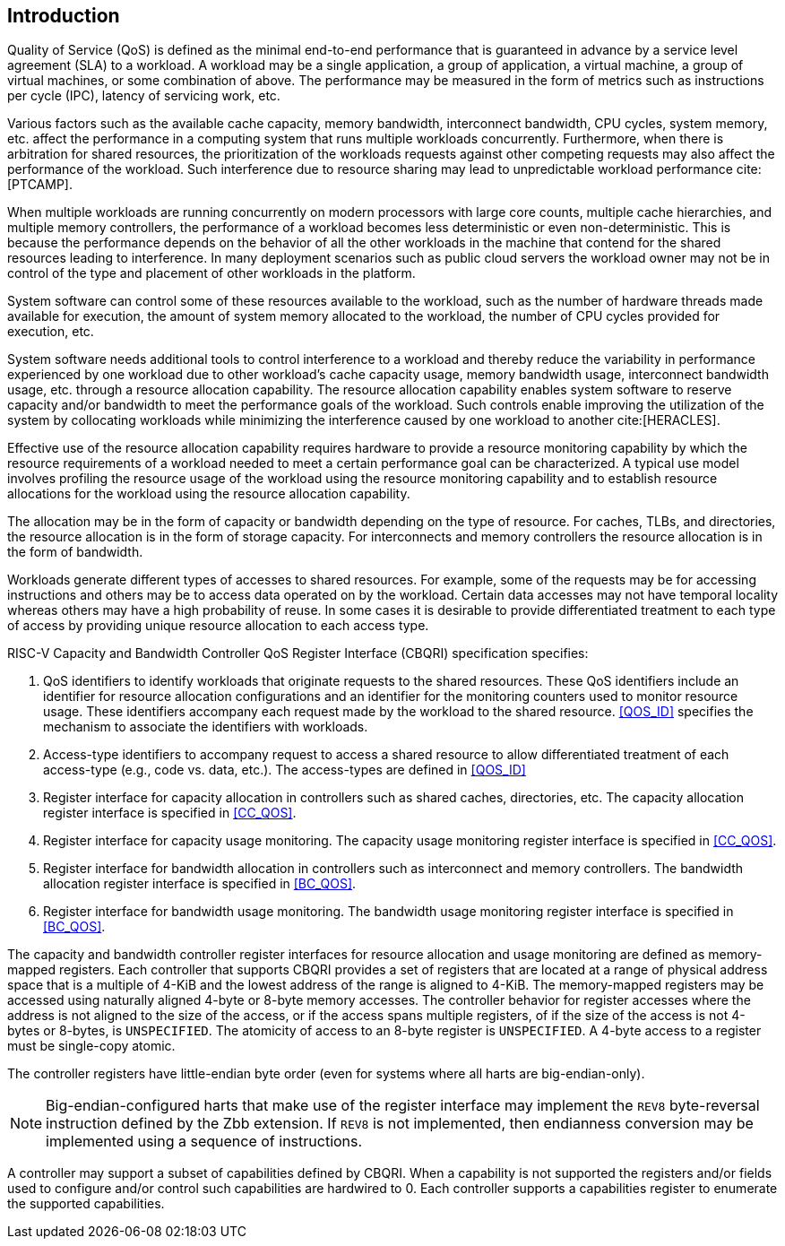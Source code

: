 [[intro]]
== Introduction

Quality of Service (QoS) is defined as the minimal end-to-end performance that
is guaranteed in advance by a service level agreement (SLA) to a workload. A
workload may be a single application, a group of application, a virtual machine,
a group of virtual machines, or some combination of above. The performance may
be measured in the form of metrics such as instructions per cycle (IPC), latency
of servicing work, etc.

Various factors such as the available cache capacity, memory bandwidth,
interconnect bandwidth, CPU cycles, system memory, etc. affect the performance
in a computing system that runs multiple workloads concurrently. Furthermore,
when there is arbitration for shared resources, the prioritization of the
workloads requests against other competing requests may also affect the
performance of the workload. Such interference due to resource sharing may lead
to unpredictable workload performance cite:[PTCAMP].

When multiple workloads are running concurrently on modern processors with large
core counts, multiple cache hierarchies, and multiple memory controllers, the
performance of a workload becomes less deterministic or even non-deterministic.
This is because the performance depends on the behavior of all the other
workloads in the machine that contend for the shared resources leading to
interference. In many deployment scenarios such as public cloud servers the
workload owner may not be in control of the type and placement of other
workloads in the platform.

System software can control some of these resources available to the workload,
such as the number of hardware threads made available for execution, the amount
of system memory allocated to the workload, the number of CPU cycles provided
for execution, etc. 

System software needs additional tools to control interference to a workload
and thereby reduce the variability in performance experienced by one workload
due to other workload’s cache capacity usage, memory bandwidth usage,
interconnect bandwidth usage, etc. through a resource allocation capability. The
resource allocation capability enables system software to reserve capacity
and/or bandwidth to meet the performance goals of the workload. Such controls
enable improving the utilization of the system by collocating workloads while
minimizing the interference caused by one workload to another cite:[HERACLES].

Effective use of the resource allocation capability requires hardware to provide
a resource monitoring capability by which the resource requirements of a
workload needed to meet a certain performance goal can be characterized. A
typical use model involves profiling the resource usage of the workload using
the resource monitoring capability and to establish resource allocations for the
workload using the resource allocation capability.

The allocation may be in the form of capacity or bandwidth depending on the type
of resource. For caches, TLBs, and directories, the resource allocation is in
the form of storage capacity. For interconnects and memory controllers the
resource allocation is in the form of bandwidth.

Workloads generate different types of accesses to shared resources. For example,
some of the requests may be for accessing instructions and others may be to
access data operated on by the workload. Certain data accesses may not have
temporal locality whereas others may have a high probability of reuse. In some
cases it is desirable to provide differentiated treatment to each type of access
by providing unique resource allocation to each access type.

RISC-V Capacity and Bandwidth Controller QoS Register Interface (CBQRI) 
specification specifies:

. QoS identifiers to identify workloads that originate requests to the shared
  resources. These QoS identifiers include an identifier for resource allocation
  configurations and an identifier for the monitoring counters used to monitor
  resource usage. These identifiers accompany each request made by the workload
  to the shared resource. <<QOS_ID>> specifies the mechanism to associate the
  identifiers with workloads.
. Access-type identifiers to accompany request to access a shared resource to
  allow differentiated treatment of each access-type (e.g., code vs. data,
  etc.). The access-types are defined in <<QOS_ID>>
. Register interface for capacity allocation in controllers such as shared
  caches, directories, etc. The capacity allocation register interface is
  specified in <<CC_QOS>>.
. Register interface for capacity usage monitoring. The capacity usage
  monitoring register interface is specified in <<CC_QOS>>.
. Register interface for bandwidth allocation in controllers such as
  interconnect and memory controllers. The bandwidth allocation register
  interface is specified in <<BC_QOS>>.
. Register interface for bandwidth usage monitoring. The bandwidth
  usage monitoring register interface is specified in <<BC_QOS>>.

The capacity and bandwidth controller register interfaces for resource
allocation and usage monitoring are defined as memory-mapped registers. Each
controller that supports CBQRI provides a set of registers that are located at a
range of physical address space that is a multiple of 4-KiB and the lowest
address of the range is aligned to 4-KiB. The memory-mapped registers may be
accessed using naturally aligned 4-byte or 8-byte memory accesses. The
controller behavior for register accesses where the address is not aligned to
the size of the access, or if the access spans multiple registers, of if the
size of the access is not 4-bytes or 8-bytes, is `UNSPECIFIED`. The atomicity of
access to an 8-byte register is `UNSPECIFIED`. A 4-byte access to a register
must be single-copy atomic.

The controller registers have little-endian byte order (even for systems where
all harts are big-endian-only).

[NOTE]
====
Big-endian-configured harts that make use of the register interface may
implement the `REV8` byte-reversal instruction defined by the Zbb extension. If
`REV8` is not implemented, then endianness conversion may be implemented using a
sequence of instructions.
====

A controller may support a subset of capabilities defined by CBQRI. When a 
capability is not supported the registers and/or fields used to configure and/or
control such capabilities are hardwired to 0. Each controller supports a
capabilities register to enumerate the supported capabilities.


